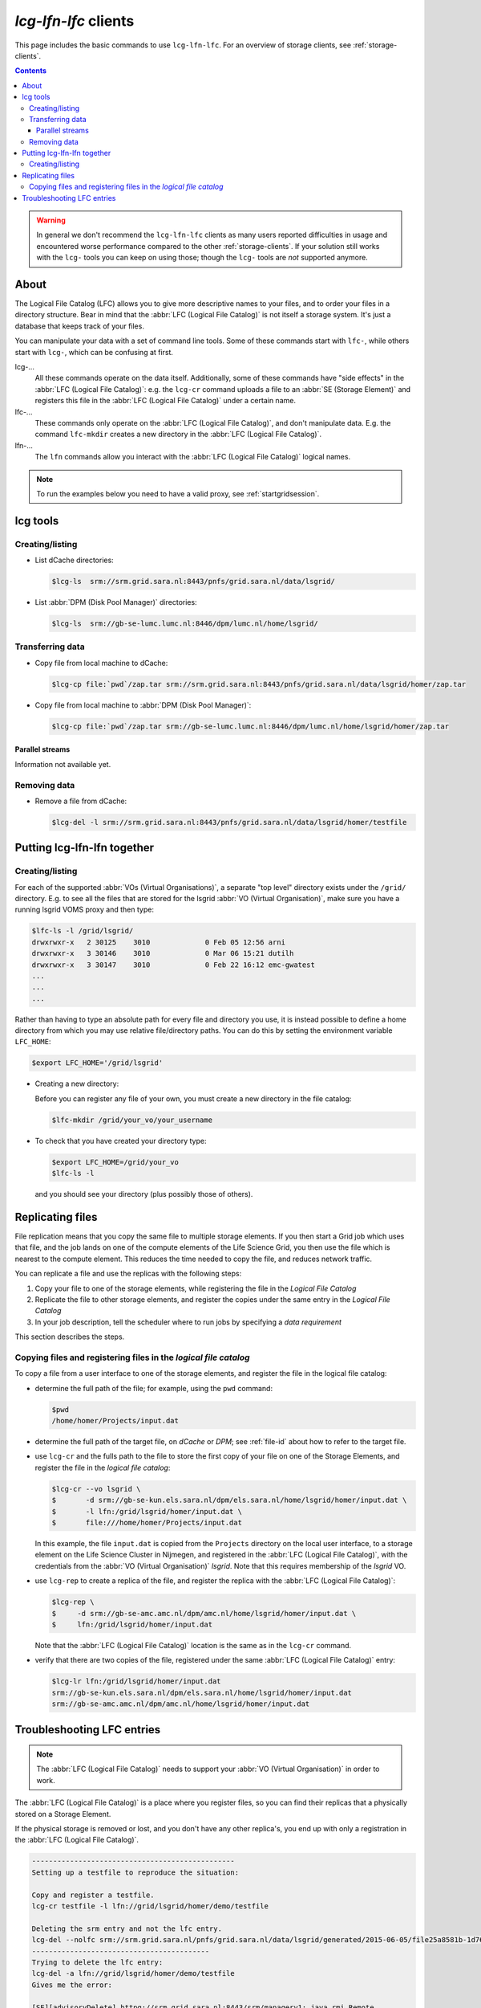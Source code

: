 
.. _lcg-lfn-lfc:

*********************
*lcg-lfn-lfc* clients
*********************

This page includes the basic commands to use ``lcg-lfn-lfc``. For an overview of storage clients, see :ref:`storage-clients`.

.. contents:: 
    :depth: 4
 

.. warning:: In general we don't recommend the ``lcg-lfn-lfc`` clients as many users reported difficulties in usage and encountered worse performance compared to the other :ref:`storage-clients`. If your solution still works with the ``lcg-`` tools you can keep on using those; though the ``lcg-`` tools are *not* supported anymore. 

=====
About
=====

The Logical File Catalog (LFC) allows you to give more descriptive names to your files, and to order your files in a directory structure. Bear in mind that the :abbr:`LFC (Logical File Catalog)` is not itself a storage system. It's just a database that keeps track of your files.

You can manipulate your data with a set of command line tools. Some of these commands start with ``lfc-``, while others start with ``lcg-``, which can be confusing at first.

lcg-...
    All these commands operate on the data itself. Additionally, some of these commands have "side effects" in the :abbr:`LFC (Logical File Catalog)`: e.g. the ``lcg-cr`` command uploads a file to an :abbr:`SE (Storage Element)` and registers this file in the :abbr:`LFC (Logical File Catalog)` under a certain name.

lfc-...
    These commands only operate on the :abbr:`LFC (Logical File Catalog)`, and don't manipulate data. E.g. the command ``lfc-mkdir`` creates a new directory in the :abbr:`LFC (Logical File Catalog)`.

lfn-...
    The ``lfn`` commands allow you interact with the :abbr:`LFC (Logical File Catalog)` logical names.    

.. note:: To run the examples below you need to have a valid proxy, see :ref:`startgridsession`. 


=========
lcg tools
=========
 
Creating/listing 
================

* List dCache directories:

  .. code-block:: console

     $lcg-ls  srm://srm.grid.sara.nl:8443/pnfs/grid.sara.nl/data/lsgrid/

* List :abbr:`DPM (Disk Pool Manager)` directories:

  .. code-block:: console

     $lcg-ls  srm://gb-se-lumc.lumc.nl:8446/dpm/lumc.nl/home/lsgrid/


Transferring data
=================

* Copy file from local machine to dCache:

  .. code-block:: console

     $lcg-cp file:`pwd`/zap.tar srm://srm.grid.sara.nl:8443/pnfs/grid.sara.nl/data/lsgrid/homer/zap.tar

* Copy file from local machine to :abbr:`DPM (Disk Pool Manager)`:

  .. code-block:: console

     $lcg-cp file:`pwd`/zap.tar srm://gb-se-lumc.lumc.nl:8446/dpm/lumc.nl/home/lsgrid/homer/zap.tar


Parallel streams
----------------

Information not available yet.


Removing data
=============

* Remove a file from dCache:

  .. code-block:: console

     $lcg-del -l srm://srm.grid.sara.nl:8443/pnfs/grid.sara.nl/data/lsgrid/homer/testfile


============================
Putting lcg-lfn-lfn together
============================

Creating/listing 
================

For each of the supported :abbr:`VOs (Virtual Organisations)`, a separate "top level" directory exists under the ``/grid/`` directory. E.g. to see all the files that are stored for the lsgrid :abbr:`VO (Virtual Organisation)`, make sure you have a running lsgrid VOMS proxy and then type:

.. code-block:: console

    $lfc-ls -l /grid/lsgrid/
    drwxrwxr-x   2 30125    3010             0 Feb 05 12:56 arni
    drwxrwxr-x   3 30146    3010             0 Mar 06 15:21 dutilh
    drwxrwxr-x   3 30147    3010             0 Feb 22 16:12 emc-gwatest
    ...
    ...
    ...

Rather than having to type an absolute path for every file and directory you use, it is instead possible to define a home directory from which you may use relative file/directory paths. You can do this by setting the environment variable ``LFC_HOME``:

.. code-block:: console

   $export LFC_HOME='/grid/lsgrid' 

* Creating a new directory:

  Before you can register any file of your own, you must create a new directory in the file catalog:

  .. code-block:: console

     $lfc-mkdir /grid/your_vo/your_username

* To check that you have created your directory type:

  .. code-block:: console

     $export LFC_HOME=/grid/your_vo
     $lfc-ls -l 

  and you should see your directory (plus possibly those of others). 


.. _replicating_files:

=================
Replicating files
=================

File replication means that you copy the same file to multiple storage
elements. If you then start a Grid job which uses that file, and the job
lands on one of the compute elements of the Life Science Grid, you
then use the file which is nearest to the compute element. This reduces
the time needed to copy the file, and reduces network traffic.

You can replicate a file and use the replicas with the following steps:

1. Copy your file to one of the storage elements, while registering the
   file in the *Logical File Catalog*

2. Replicate the file to other storage elements, and register the copies
   under the same entry in the *Logical File Catalog*

3. In your job description, tell the scheduler where to run jobs by
   specifying a *data requirement*


This section describes the steps.


Copying files and registering files in the *logical file catalog*
=================================================================

To copy a file from a user interface to one of the storage elements, and
register the file in the logical file catalog:

* determine the full path of the file; for example, using the ``pwd``
  command:

  .. code-block:: console

     $pwd
     /home/homer/Projects/input.dat

* determine the full path of the target file, on *dCache* or *DPM*; see
  :ref:`file-id` about how to refer to the target file.

* use ``lcg-cr`` and the fulls path to the file to store the first copy of your
  file on one of the Storage Elements, and register the file in the *logical
  file catalog*:
  
  .. code-block:: console
  
     $lcg-cr --vo lsgrid \
     $       -d srm://gb-se-kun.els.sara.nl/dpm/els.sara.nl/home/lsgrid/homer/input.dat \
     $       -l lfn:/grid/lsgrid/homer/input.dat \
     $       file:///home/homer/Projects/input.dat

  In this example, the file ``input.dat`` is copied from the ``Projects``
  directory on the local user interface, to a storage element on the Life
  Science Cluster in Nijmegen, and registered in the :abbr:`LFC (Logical File Catalog)`, with the credentials
  from the :abbr:`VO (Virtual Organisation)` *lsgrid*. Note that this requires membership of the *lsgrid* VO.

* use ``lcg-rep`` to create a replica of the file, and register the replica
  with the :abbr:`LFC (Logical File Catalog)`:

  .. code-block:: console

    $lcg-rep \
    $     -d srm://gb-se-amc.amc.nl/dpm/amc.nl/home/lsgrid/homer/input.dat \
    $     lfn:/grid/lsgrid/homer/input.dat

  Note that the :abbr:`LFC (Logical File Catalog)` location is the same as in the ``lcg-cr`` command.

* verify that there are two copies of the file, registered under the same
  :abbr:`LFC (Logical File Catalog)` entry:

  .. code-block:: console

     $lcg-lr lfn:/grid/lsgrid/homer/input.dat
     srm://gb-se-kun.els.sara.nl/dpm/els.sara.nl/home/lsgrid/homer/input.dat
     srm://gb-se-amc.amc.nl/dpm/amc.nl/home/lsgrid/homer/input.dat



===========================
Troubleshooting LFC entries
===========================

.. note:: The :abbr:`LFC (Logical File Catalog)` needs to support your :abbr:`VO (Virtual Organisation)` in order to work.

The :abbr:`LFC (Logical File Catalog)` is a place where you register files, so you can find their replicas that a physically stored on a Storage Element.

If the physical storage is removed or lost, and you don't have any other replica's, you end up with only a registration in the :abbr:`LFC (Logical File Catalog)`.

.. code-block:: none

    ------------------------------------------------
    Setting up a testfile to reproduce the situation:
    
    Copy and register a testfile.
    lcg-cr testfile -l lfn://grid/lsgrid/homer/demo/testfile
    
    Deleting the srm entry and not the lfc entry.
    lcg-del --nolfc srm://srm.grid.sara.nl/pnfs/grid.sara.nl/data/lsgrid/generated/2015-06-05/file25a8581b-1d76-4579-ab1f-5d2e8e58b33c
    ------------------------------------------
    Trying to delete the lfc entry:
    lcg-del -a lfn://grid/lsgrid/homer/demo/testfile
    Gives me the error:
    
    [SE][advisoryDelete] httpg://srm.grid.sara.nl:8443/srm/managerv1: java.rmi.Remote
    Exception: srm advisoryDelete failed; nested exception is:
    java.lang.RuntimeException:  advisoryDelete(User [name=lsgrid, uid=18050,
    gids=[18050], root=/],pnfs/grid.sara.nl/data/lsgrid/generated/2015-06-05/file25a
    8581b-1d76-4579-ab1f-5d2e8e58b33c) Error file does not exist, cannot delete
    
    To remove the lfc entry you can use a 
    Lcg-uf [guid] [surl] command:

    List guid
    Lcg-lg lfn://grid/lsgrid/homer/demo/testfile
    
    List registered replica's SURL(s)
    Lcg-lr lfn://grid/lsgrid/homer/demo/testfile
    
    Issue unregister command to remove the lfc entry:
    
    lcg-uf guid:644ee342-c1f8-4964-b878-a4bd5ccb3d6a srm://srm.grid.sara.nl/pnfs/grid.sara.nl/data/lsgrid/generated/2015-06-05/file25a8581b-1d76-4579-ab1f-5d2e8e58b33c

    
Or shorter command doing exactly the same::

    f=lfn:/grid/lsgrid/homer/demo/testfile lcg-uf $(lcg-lg $f) $(lcg-lr $f)

